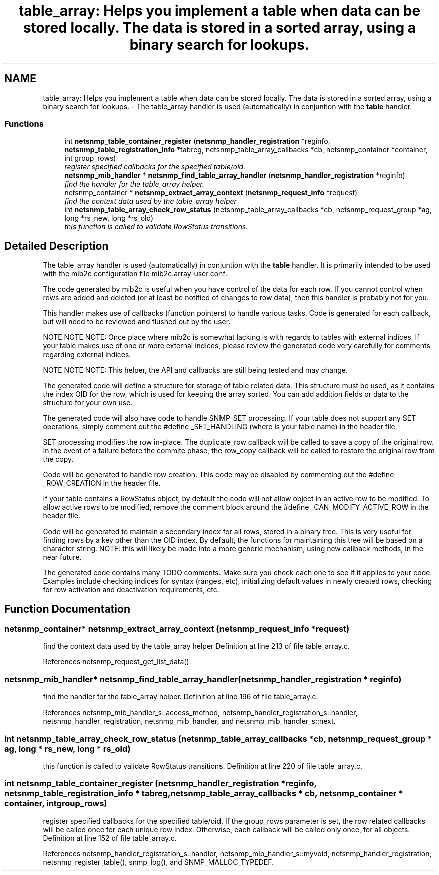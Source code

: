 .TH "table_array: Helps you implement a table when data can be stored locally. The data is stored in a sorted array, using a binary search for lookups." 3 "25 Dec 2004" "net-snmp" \" -*- nroff -*-
.ad l
.nh
.SH NAME
table_array: Helps you implement a table when data can be stored locally. The data is stored in a sorted array, using a binary search for lookups. \- The table_array handler is used (automatically) in conjuntion with the \fBtable\fP handler.  

.PP
.SS "Functions"

.in +1c
.ti -1c
.RI "int \fBnetsnmp_table_container_register\fP (\fBnetsnmp_handler_registration\fP *reginfo, \fBnetsnmp_table_registration_info\fP *tabreg, netsnmp_table_array_callbacks *cb, netsnmp_container *container, int group_rows)"
.br
.RI "\fIregister specified callbacks for the specified table/oid. \fP"
.ti -1c
.RI "\fBnetsnmp_mib_handler\fP * \fBnetsnmp_find_table_array_handler\fP (\fBnetsnmp_handler_registration\fP *reginfo)"
.br
.RI "\fIfind the handler for the table_array helper. \fP"
.ti -1c
.RI "netsnmp_container * \fBnetsnmp_extract_array_context\fP (\fBnetsnmp_request_info\fP *request)"
.br
.RI "\fIfind the context data used by the table_array helper \fP"
.ti -1c
.RI "int \fBnetsnmp_table_array_check_row_status\fP (netsnmp_table_array_callbacks *cb, netsnmp_request_group *ag, long *rs_new, long *rs_old)"
.br
.RI "\fIthis function is called to validate RowStatus transitions. \fP"
.in -1c
.SH "Detailed Description"
.PP 
The table_array handler is used (automatically) in conjuntion with the \fBtable\fP handler. It is primarily intended to be used with the mib2c configuration file mib2c.array-user.conf.
.PP
The code generated by mib2c is useful when you have control of the data for each row. If you cannot control when rows are added and deleted (or at least be notified of changes to row data), then this handler is probably not for you.
.PP
This handler makes use of callbacks (function pointers) to handle various tasks. Code is generated for each callback, but will need to be reviewed and flushed out by the user.
.PP
NOTE NOTE NOTE: Once place where mib2c is somewhat lacking is with regards to tables with external indices. If your table makes use of one or more external indices, please review the generated code very carefully for comments regarding external indices.
.PP
NOTE NOTE NOTE: This helper, the API and callbacks are still being tested and may change.
.PP
The generated code will define a structure for storage of table related data. This structure must be used, as it contains the index OID for the row, which is used for keeping the array sorted. You can add addition fields or data to the structure for your own use.
.PP
The generated code will also have code to handle SNMP-SET processing. If your table does not support any SET operations, simply comment out the #define _SET_HANDLING (where  is your table name) in the header file.
.PP
SET processing modifies the row in-place. The duplicate_row callback will be called to save a copy of the original row. In the event of a failure before the commite phase, the row_copy callback will be called to restore the original row from the copy.
.PP
Code will be generated to handle row creation. This code may be disabled by commenting out the #define _ROW_CREATION in the header file.
.PP
If your table contains a RowStatus object, by default the code will not allow object in an active row to be modified. To allow active rows to be modified, remove the comment block around the #define _CAN_MODIFY_ACTIVE_ROW in the header file.
.PP
Code will be generated to maintain a secondary index for all rows, stored in a binary tree. This is very useful for finding rows by a key other than the OID index. By default, the functions for maintaining this tree will be based on a character string. NOTE: this will likely be made into a more generic mechanism, using new callback methods, in the near future.
.PP
The generated code contains many TODO comments. Make sure you check each one to see if it applies to your code. Examples include checking indices for syntax (ranges, etc), initializing default values in newly created rows, checking for row activation and deactivation requirements, etc. 
.SH "Function Documentation"
.PP 
.SS "netsnmp_container* netsnmp_extract_array_context (\fBnetsnmp_request_info\fP * request)"
.PP
find the context data used by the table_array helper Definition at line 213 of file table_array.c.
.PP
References netsnmp_request_get_list_data().
.SS "\fBnetsnmp_mib_handler\fP* netsnmp_find_table_array_handler (\fBnetsnmp_handler_registration\fP * reginfo)"
.PP
find the handler for the table_array helper. Definition at line 196 of file table_array.c.
.PP
References netsnmp_mib_handler_s::access_method, netsnmp_handler_registration_s::handler, netsnmp_handler_registration, netsnmp_mib_handler, and netsnmp_mib_handler_s::next.
.SS "int netsnmp_table_array_check_row_status (netsnmp_table_array_callbacks * cb, netsnmp_request_group * ag, long * rs_new, long * rs_old)"
.PP
this function is called to validate RowStatus transitions. Definition at line 220 of file table_array.c.
.SS "int netsnmp_table_container_register (\fBnetsnmp_handler_registration\fP * reginfo, \fBnetsnmp_table_registration_info\fP * tabreg, netsnmp_table_array_callbacks * cb, netsnmp_container * container, int group_rows)"
.PP
register specified callbacks for the specified table/oid. If the group_rows parameter is set, the row related callbacks will be called once for each unique row index. Otherwise, each callback will be called only once, for all objects. Definition at line 152 of file table_array.c.
.PP
References netsnmp_handler_registration_s::handler, netsnmp_mib_handler_s::myvoid, netsnmp_handler_registration, netsnmp_register_table(), snmp_log(), and SNMP_MALLOC_TYPEDEF.
